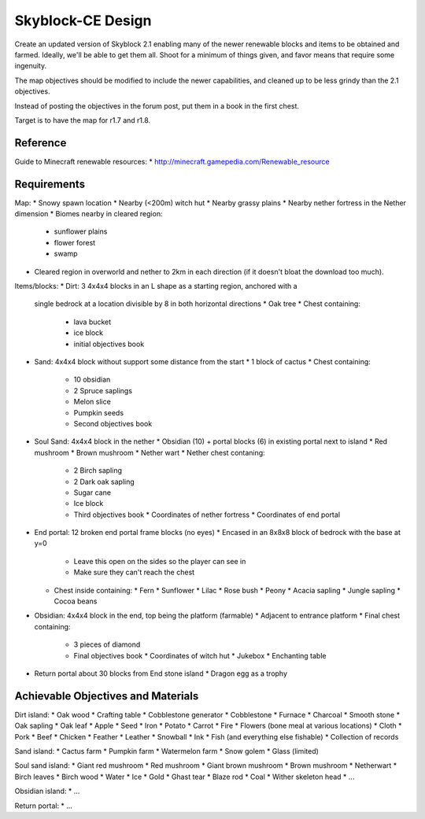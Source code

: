 Skyblock-CE Design
##################

Create an updated version of Skyblock 2.1 enabling many of the newer renewable
blocks and items to be obtained and farmed.  Ideally, we'll be able to get
them all.  Shoot for a minimum of things given, and favor means that require
some ingenuity.

The map objectives should be modified to include the newer capabilities, and
cleaned up to be less grindy than the 2.1 objectives.

Instead of posting the objectives in the forum post, put them in a book in
the first chest.

Target is to have the map for r1.7 and r1.8.

Reference
=========

Guide to Minecraft renewable resources:
* http://minecraft.gamepedia.com/Renewable_resource

Requirements
============

Map:
* Snowy spawn location
* Nearby (<200m) witch hut
* Nearby grassy plains
* Nearby nether fortress in the Nether dimension
* Biomes nearby in cleared region:
  * sunflower plains
  * flower forest
  * swamp
* Cleared region in overworld and nether to 2km in each direction (if it
  doesn't bloat the download too much).

Items/blocks:
* Dirt: 3 4x4x4 blocks in an L shape as a starting region, anchored with a
  single bedrock at a location divisible by 8 in both horizontal directions
  * Oak tree
  * Chest containing:
    * lava bucket
    * ice block
    * initial objectives book
* Sand: 4x4x4 block without support some distance from the start
  * 1 block of cactus
  * Chest containing:
    * 10 obsidian
    * 2 Spruce saplings
    * Melon slice
    * Pumpkin seeds
    * Second objectives book
* Soul Sand: 4x4x4 block in the nether
  * Obsidian (10) + portal blocks (6) in existing portal next to island
  * Red mushroom
  * Brown mushroom
  * Nether wart
  * Nether chest contaning:
    * 2 Birch sapling
    * 2 Dark oak sapling
    * Sugar cane
    * Ice block
    * Third objectives book
      * Coordinates of nether fortress
      * Coordinates of end portal
* End portal: 12 broken end portal frame blocks (no eyes)
  * Encased in an 8x8x8 block of bedrock with the base at y=0
    * Leave this open on the sides so the player can see in
    * Make sure they can't reach the chest
  * Chest inside containing:
    * Fern
    * Sunflower
    * Lilac
    * Rose bush
    * Peony
    * Acacia sapling
    * Jungle sapling
    * Cocoa beans
* Obsidian: 4x4x4 block in the end, top being the platform (farmable)
  * Adjacent to entrance platform
  * Final chest containing:
    * 3 pieces of diamond
    * Final objectives book
      * Coordinates of witch hut
      * Jukebox
      * Enchanting table
* Return portal about 30 blocks from End stone island
  * Dragon egg as a trophy

Achievable Objectives and Materials
===================================

Dirt island:
* Oak wood
* Crafting table
* Cobblestone generator
* Cobblestone
* Furnace
* Charcoal
* Smooth stone
* Oak sapling
* Oak leaf
* Apple
* Seed
* Iron
* Potato
* Carrot
* Fire
* Flowers (bone meal at various locations)
* Cloth
* Pork
* Beef
* Chicken
* Feather
* Leather
* Snowball
* Ink
* Fish (and everything else fishable)
* Collection of records

Sand island:
* Cactus farm
* Pumpkin farm
* Watermelon farm
* Snow golem
* Glass (limited)

Soul sand island:
* Giant red mushroom
* Red mushroom
* Giant brown mushroom
* Brown mushroom
* Netherwart
* Birch leaves
* Birch wood
* Water
* Ice
* Gold
* Ghast tear
* Blaze rod
* Coal
* Wither skeleton head
* ...

Obsidian island:
* ...

Return portal:
* ...
